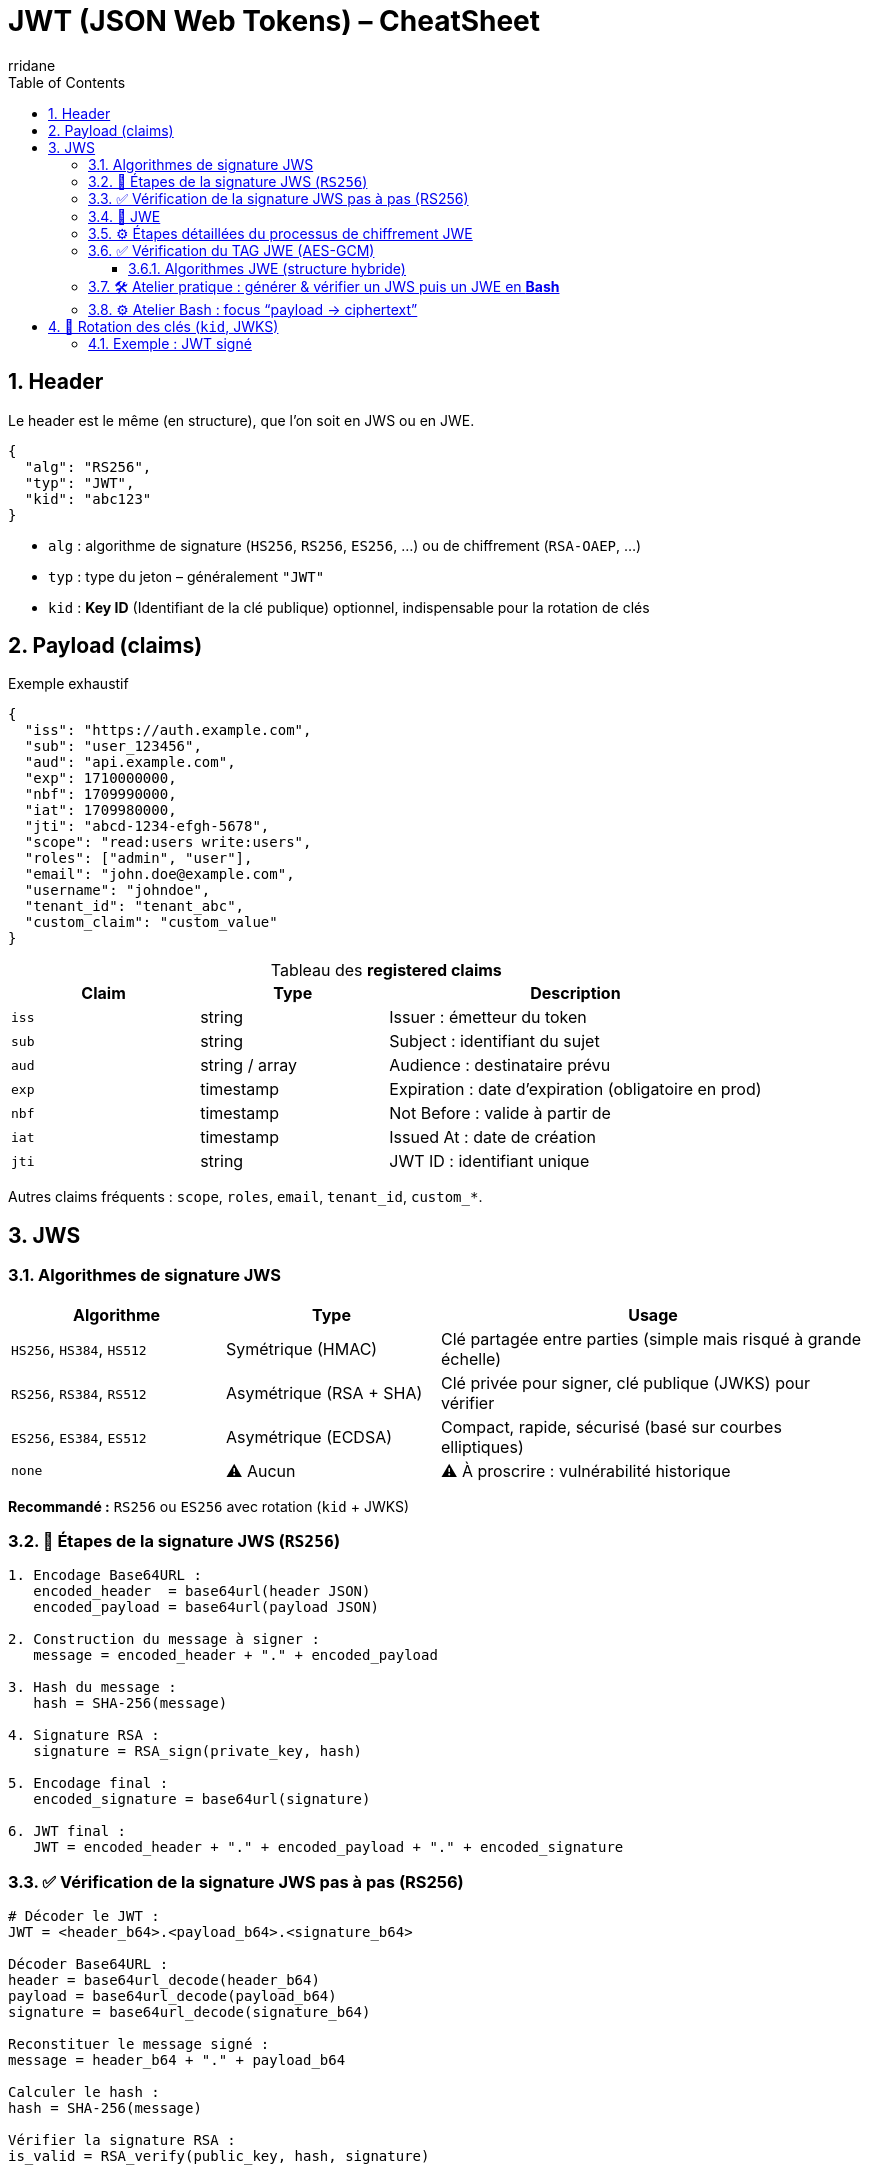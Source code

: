 :author-url: https://github.com/rridane
:author: rridane
:source-highlighter: rouge
:hardbreaks:
:table-caption!:
:toc: left
:toclevels: 3
:numbered:

= JWT (JSON Web Tokens) – CheatSheet

== Header

Le header est le même (en structure), que l'on soit en JWS ou en JWE.

[source,json]
----
{
  "alg": "RS256",
  "typ": "JWT",
  "kid": "abc123"
}
----

* `alg` : algorithme de signature (`HS256`, `RS256`, `ES256`, …) ou de chiffrement (`RSA-OAEP`, …)
* `typ` : type du jeton – généralement `"JWT"`
* `kid` : **Key ID** (Identifiant de la clé publique) optionnel, indispensable pour la rotation de clés

== Payload (claims)

.Exemple exhaustif
[source,json]
----
{
  "iss": "https://auth.example.com",
  "sub": "user_123456",
  "aud": "api.example.com",
  "exp": 1710000000,
  "nbf": 1709990000,
  "iat": 1709980000,
  "jti": "abcd-1234-efgh-5678",
  "scope": "read:users write:users",
  "roles": ["admin", "user"],
  "email": "john.doe@example.com",
  "username": "johndoe",
  "tenant_id": "tenant_abc",
  "custom_claim": "custom_value"
}
----

.Tableau des *registered claims*
[cols="1,1,2",options="header"]
|===
|Claim |Type |Description
|`iss` |string |Issuer : émetteur du token
|`sub` |string |Subject : identifiant du sujet
|`aud` |string / array |Audience : destinataire prévu
|`exp` |timestamp |Expiration : date d’expiration (obligatoire en prod)
|`nbf` |timestamp |Not Before : valide à partir de
|`iat` |timestamp |Issued At : date de création
|`jti` |string |JWT ID : identifiant unique
|===

Autres claims fréquents : `scope`, `roles`, `email`, `tenant_id`, `custom_*`.

== JWS

=== Algorithmes de signature JWS

[cols="1,1,2",options="header"]
|===
|Algorithme |Type |Usage
|`HS256`, `HS384`, `HS512` |Symétrique (HMAC) |Clé partagée entre parties (simple mais risqué à grande échelle)
|`RS256`, `RS384`, `RS512` |Asymétrique (RSA + SHA) |Clé privée pour signer, clé publique (JWKS) pour vérifier
|`ES256`, `ES384`, `ES512` |Asymétrique (ECDSA) |Compact, rapide, sécurisé (basé sur courbes elliptiques)
|`none` |⚠️ Aucun |⚠️ À proscrire : vulnérabilité historique
|===

*Recommandé :* `RS256` ou `ES256` avec rotation (`kid` + JWKS)

=== 🔁 Étapes de la signature JWS (`RS256`)

[source,text]
----
1. Encodage Base64URL :
   encoded_header  = base64url(header JSON)
   encoded_payload = base64url(payload JSON)

2. Construction du message à signer :
   message = encoded_header + "." + encoded_payload

3. Hash du message :
   hash = SHA-256(message)

4. Signature RSA :
   signature = RSA_sign(private_key, hash)

5. Encodage final :
   encoded_signature = base64url(signature)

6. JWT final :
   JWT = encoded_header + "." + encoded_payload + "." + encoded_signature
----

=== ✅ Vérification de la signature JWS pas à pas (RS256)

[source,text]
----
# Décoder le JWT :
JWT = <header_b64>.<payload_b64>.<signature_b64>

Décoder Base64URL :
header = base64url_decode(header_b64)
payload = base64url_decode(payload_b64)
signature = base64url_decode(signature_b64)

Reconstituer le message signé :
message = header_b64 + "." + payload_b64

Calculer le hash :
hash = SHA-256(message)

Vérifier la signature RSA :
is_valid = RSA_verify(public_key, hash, signature)
----

[source,code]
----
# Supposons que $JWS contienne le JWT complet
# Note : la commande read utilise nativement IFS, raison pour laquelle elle décompose le jws

IFS='.' read -r header_b64 payload_b64 signature_b64 <<< "$JWS"

# Reconstituer le message signé
message="${header_b64}.${payload_b64}"

# Décoder la signature
printf '%s' "$signature_b64" | base64 -d -A > sig.bin

# Vérifier la signature avec la clé publique
printf '%s' "$message" | openssl dgst -sha256 -verify public.pem -signature sig.bin
----

=== 🔐 JWE

.Structure
----
<HEADER>.<ENCRYPTED_KEY>.<IV>.<CIPHERTEXT>.<TAG>   (JWE)

# En réalité tout est en base64
Base64URL(HEADER).Base64URL(ENCRYPTED_KEY).Base64URL(IV).Base64URL(CIPHERTEXT).Base64URL(TAG)
----

Réalisé via **chiffrement symétrique** (ex : AES-256-GCM) avec une **clé CEK** unique par message.

[cols="1,3",options="header"]
|===
|Segment |Contenu

|`HEADER` |Instructions sur les algorithmes utilisés (`alg`, `enc`, `kid`, etc.)
|`ENCRYPTED_KEY` |Clé de chiffrement de contenu (CEK) **chiffrée** avec la **clé publique** du destinataire
|`IV` |Vecteur d’initialisation aléatoire pour AES-GCM
|`CIPHERTEXT` |Payload JSON chiffrée avec CEK et IV
|`TAG` |Tag d’authentification assurant l’intégrité du message
|===

[NOTE]
----
L’**AAD** est une **donnée d’en-tête** (généralement le `header`) incluse dans le calcul du **tag d’authentification**
----

=== ⚙️ Étapes détaillées du processus de chiffrement JWE

. Générer une CEK (**Content Encryption Key**) aléatoire (ex: 256 bits pour AES)
. Générer un IV (ex: 96 bits pour AES-GCM)
. Chiffrer la **payload JSON** avec CEK + IV → produit `CIPHERTEXT` + `TAG`
. Chiffrer la **CEK** avec la **clé publique du destinataire** (`alg`) → `ENCRYPTED_KEY`
. Construire le `HEADER` avec les métadonnées (`alg`, `enc`, `kid`)
. Encoder tous les éléments en Base64URL et concaténer

[source,text]
----
1. Génération aléatoire :
   - CEK = clé symétrique (ex : 256 bits pour A256GCM)
   - IV  = vecteur d’initialisation (ex : 96 bits aléatoires)

2. Construction du Header :
   header = {
     "alg": "RSA-OAEP",
     "enc": "A256GCM",
     "kid": "abc123"
   }

3. Encodage Base64URL du header :
   encoded_header = base64url( JSON(header) )

4. AAD (Additional Authenticated Data) :
   AAD = encoded_header   (non chiffré, mais authentifié)

5. Chiffrement AES-GCM :
   - Entrée : payload JSON
   - AES-GCM(key=CEK, iv=IV, aad=AAD) ➜ CIPHERTEXT + TAG

6. Chiffrement de la CEK (clé de session) :
   - encrypted_key = RSA_encrypt(public_key, CEK)

7. Encodages Base64URL :
   - encrypted_key_b64  = base64url(encrypted_key)
   - iv_b64             = base64url(IV)
   - ciphertext_b64     = base64url(CIPHERTEXT)
   - tag_b64            = base64url(TAG)

8. Construction finale du JWE compact :
   JWE = encoded_header + "." +
         encrypted_key_b64 + "." +
         iv_b64 + "." +
         ciphertext_b64 + "." +
         tag_b64
----

=== ✅ Vérification du TAG JWE (AES-GCM)

[source,bash]
----
# Suppose que $JWE contient le token compact : HEADER.ENCRYPTED_KEY.IV.CIPHERTEXT.TAG

IFS="." read -r header_b64 encrypted_key_b64 iv_b64 ciphertext_b64 tag_b64 <<< "$JWE"

# 1. Décodage des segments en base64url (sans padding)
b64url_decode() {
  local input="$1"
  local rem=$(( ${#input} % 4 ))
  [[ $rem -eq 2 ]] && input="${input}=="
  [[ $rem -eq 3 ]] && input="${input}="
  echo "$input" | tr '_-' '/+' | openssl base64 -d -A
}

header=$(b64url_decode "$header_b64")
encrypted_key=$(b64url_decode "$encrypted_key_b64")
iv=$(b64url_decode "$iv_b64")
ciphertext=$(b64url_decode "$ciphertext_b64")
tag=$(b64url_decode "$tag_b64")

# 2. Déchiffrer la CEK avec la clé privée
# Cela suppose que tu as la clé privée dans private.pem
CEK=$(echo -n "$encrypted_key" | openssl rsautl -decrypt -inkey private.pem -oaep -raw | xxd -p -c256)

# 3. Rejouer le déchiffrement AES-GCM avec AAD = header_b64
# Préparer les fichiers
echo -n "$ciphertext" > ciphertext.bin
echo -n "$tag" > tag.bin
echo -n "$iv" > iv.bin
echo -n "$header_b64" > aad.txt

# Reconstituer payload.json (si le tag est valide)
openssl enc -d -aes-256-gcm \
  -K "$CEK" \
  -iv "$(< iv.bin | xxd -p)" \
  -in ciphertext.bin \
  -out payload.json \
  -nosalt \
  -p \
  -aad "$(< aad.txt)" \
  -tag "$(< tag.bin | xxd -p)"

# Si le TAG est incorrect, openssl retournera une erreur :
# > bad decrypt
----

==== Algorithmes JWE (structure hybride)

[cols="1,1,2",options="header"]
|===
|Champ |Algorithmes |Usage

|`alg` |RSA-OAEP, ECDH-ES, A256KW, etc. |Chiffre la CEK (asymétrique)
|`enc` |A128GCM, A256GCM, A128CBC-HS256, etc. |Chiffre la payload avec la CEK (symétrique)
|===

=== 🛠️ Atelier pratique : générer & vérifier un JWS puis un JWE en *Bash*

.Prérequis (install en 1 min)
----
# Linux / macOS
brew install jq openssl            # ou apt install jq openssl
npm install -g jose-util           # outil CLI pour JWE (Node ≥ 18)
----

[source,bash]
----
#!/usr/bin/env bash
set -euo pipefail

# 1) Générer une paire RSA
openssl genrsa -out private.pem 2048
openssl rsa -in private.pem -pubout -out public.pem

# 2) Préparer une payload JSON (claims)
cat > payload.json <<'JSON'
{
  "sub": "1234567890",
  "name": "John Doe",
  "admin": true,
  "iat": 1709980000
}
JSON

# 3) ---------- JWS (RS256) ----------
HEADER='{"alg":"RS256","typ":"JWT","kid":"demo1"}'

# Helper pour base64url sans padding
b64url() { openssl base64 -e -A | tr '+/' '-_' | tr -d '='; }

header_b64=$(printf '%s' "$HEADER" | b64url)
payload_b64=$(jq -c . < payload.json | b64url)
unsigned="${header_b64}.${payload_b64}"

signature=$(printf '%s' "$unsigned" \
           | openssl dgst -sha256 -sign private.pem | b64url)

JWS="${unsigned}.${signature}"
echo -e "\n🔑 JWS (RS256 signé) :\n${JWS}"

# 4) ---------- JWE (RSA-OAEP / AES-256-GCM) ----------
#   Chiffre TOUTE la payload – résultat = 5 segments
jose-util encrypt \
  --alg RSA-OAEP \
  --enc A256GCM \
  --key public.pem \
  --input payload.json > token.jwe

echo -e "\n🛡️  JWE (chiffré) :\n$(cat token.jwe)"

# 5) Déchiffrer le JWE pour vérif
echo -e "\n🔎 Déchiffrement JWE ➜ payload :"
jose-util decrypt --key private.pem --input token.jwe
----

=== ⚙️ Atelier Bash : focus “payload → ciphertext”

*payload → ciphertext*

[code, bash]
----
# (suite du script précédent, juste après génération de payload.json)

echo -e "\n--- STAGE: Payload en clair ---"
cat payload.json | jq

#  ➜ Chiffrement AES-256-GCM (offline) pour visualiser les éléments
CEK=$(openssl rand -hex 32)                      # 32 bytes = 256 bits
IV=$(openssl rand -hex 12)                       # 12 bytes = 96 bits (GCM)
AAD=$(printf '%s' '{"alg":"dir","enc":"A256GCM"}' | openssl base64 -A | tr '+/' '-_' | tr -d '=')

CIPHERTEXT_TAG=$( \
  openssl enc -aes-256-gcm -K "$CEK" -iv "$IV" \
    -in payload.json -out /dev/stdout -a -A \
    -p -aad "$AAD" )

echo -e "\n--- STAGE: Ciphertext + Tag (local demo) ---"
echo "$CIPHERTEXT_TAG"

----

.Lecture des résultats
* **JWS** → 3 segments : `HEADER.PAYLOAD.SIGNATURE`
*Lisible* via :
`echo "$JWS" | cut -d'.' -f1-2 | tr '.' '\n' | while read p; do echo "$p" | openssl base64 -d -A | jq; done`
* **JWE** → 5 segments : `HEADER.ENCRYPTED_KEY.IV.CIPHERTEXT.TAG`
*Illisible* sans la clé privée. La commande `jose-util decrypt …` affiche la payload initiale.

== 🔁 Rotation des clés (`kid`, JWKS)

[cols="1,3"]
|===
|`kid` |Identifie la clé de signature dans l’en-tête
|JWKS  |Endpoint JSON exposant les **clés publiques**
|Rotation |Remplacement régulier de la clé privée + publication clé publique
|===

=== Exemple : JWT signé

[source,json]
----
{
  "alg": "RS256",
  "typ": "JWT",
  "kid": "abc123"
}
----

.JWKS
[source,json]
----
{
  "keys": [
    { "kid": "abc123", "kty": "RSA", "alg": "RS256", "n": "...", "e": "AQAB" },
    { "kid": "def456", "kty": "RSA", "alg": "RS256", "n": "...", "e": "AQAB" }
  ]
}
----

1. Le client lit `kid = abc123` dans le JWT.
2. Il récupère (ou met à jour) le **JWKS**.
3. Il extrait la clé publique `abc123`.
4. Il vérifie la signature.

* **Signature (JWS)** : intégrité & authenticité – la payload reste *en clair*.
* **Chiffrement (JWE)** : confidentialité – personne ne lit la payload sans la clé privée.
* **`kid` + JWKS** : ajoute facilement une nouvelle clé → signe → publie → clients vérifient sans downtime.
